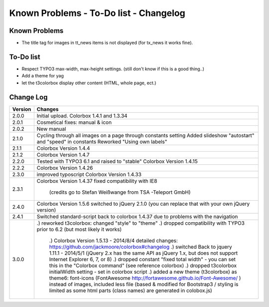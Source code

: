 ﻿

.. ==================================================
.. FOR YOUR INFORMATION
.. --------------------------------------------------
.. -*- coding: utf-8 -*- with BOM.

.. ==================================================
.. DEFINE SOME TEXTROLES
.. --------------------------------------------------
.. role::   underline
.. role::   typoscript(code)
.. role::   ts(typoscript)
   :class:  typoscript
.. role::   php(code)



Known Problems - To-Do list - Changelog
-----------------------------------------


Known Problems
^^^^^^^^^^^^^^^

- The title tag for images in tt\_news items is not displayed (for tx\_news it works fine).

To-Do list
^^^^^^^^^^^

- Respect TYPO3 max-width, max-height settings. (still don't know if this is a good thing..)

- Add a theme for yag

- let the t3colorbox display other content (HTML, whole page, ect.)

  
Change Log
^^^^^^^^^^^

========  ====================================================================================
Version   Changes
========  ====================================================================================
2.0.0     Initial upload. Colorbox 1.4.1 and 1.3.34
2.0.1     Cosmetical fixes: manual & icon
2.0.2     New manual
2.1.0     Cycling through all images on a page through constants setting
          Added slideshow "autostart" and "speed" in constants
          Reworked "Using own labels"
2.1.1     Colorbox Version 1.4.4 
2.1.2     Colorbox Version 1.4.7
2.2.0     Tested with TYPO3 6.1 and raised to "stable"
          Colorbox Version 1.4.15
2.2.2     Colorbox Version 1.4.26
2.3.0     improved typoscript
          Colorbox Version 1.4.33
2.3.1     Colorbox Version 1.4.37
          fixed compatibility with IE8
		  (credits go to Stefan Weißwange from TSA -Teleport GmbH)
2.4.0     Colorbox Version 1.5.6
          switched to jQuery 2.1.0 (you can replace that with your own jQuery version)
2.4.1     Switched standard-script back to colorbox 1.4.37
          due to problems with the navigation
3.0.0     .) reworked t3colorbox: changed "style" to "theme"
          .) dropped compatibility with TYPO3 prior to 6.2 (but most likely it works)
		  .) Colorbox Version 1.5.13 - 2014/8/4 detailed changes: https://github.com/jackmoore/colorbox#changelog
		  .) switched Back to jquery 1.11.1 - 2014/5/1 (jQuery 2.x has the same API as jQuery 1.x, but does not support Internet Explorer 6, 7, or 8)
		  .) dropped constant "fixed total width" - you can set this in the "Colorbox command" (see reference colorbox)
		  .) dropped t3colorbox initialWidth setting - set in colorbox script
		  .) added a new theme (t3colorbox) as theme6: font-icons (FontAwesome http://fortawesome.github.io/Font-Awesome/ ) instead of images, included less file (based & modified for Bootstrap3 / styling is limited as some html parts (class names) are generated in colobox.js)
========  ====================================================================================



